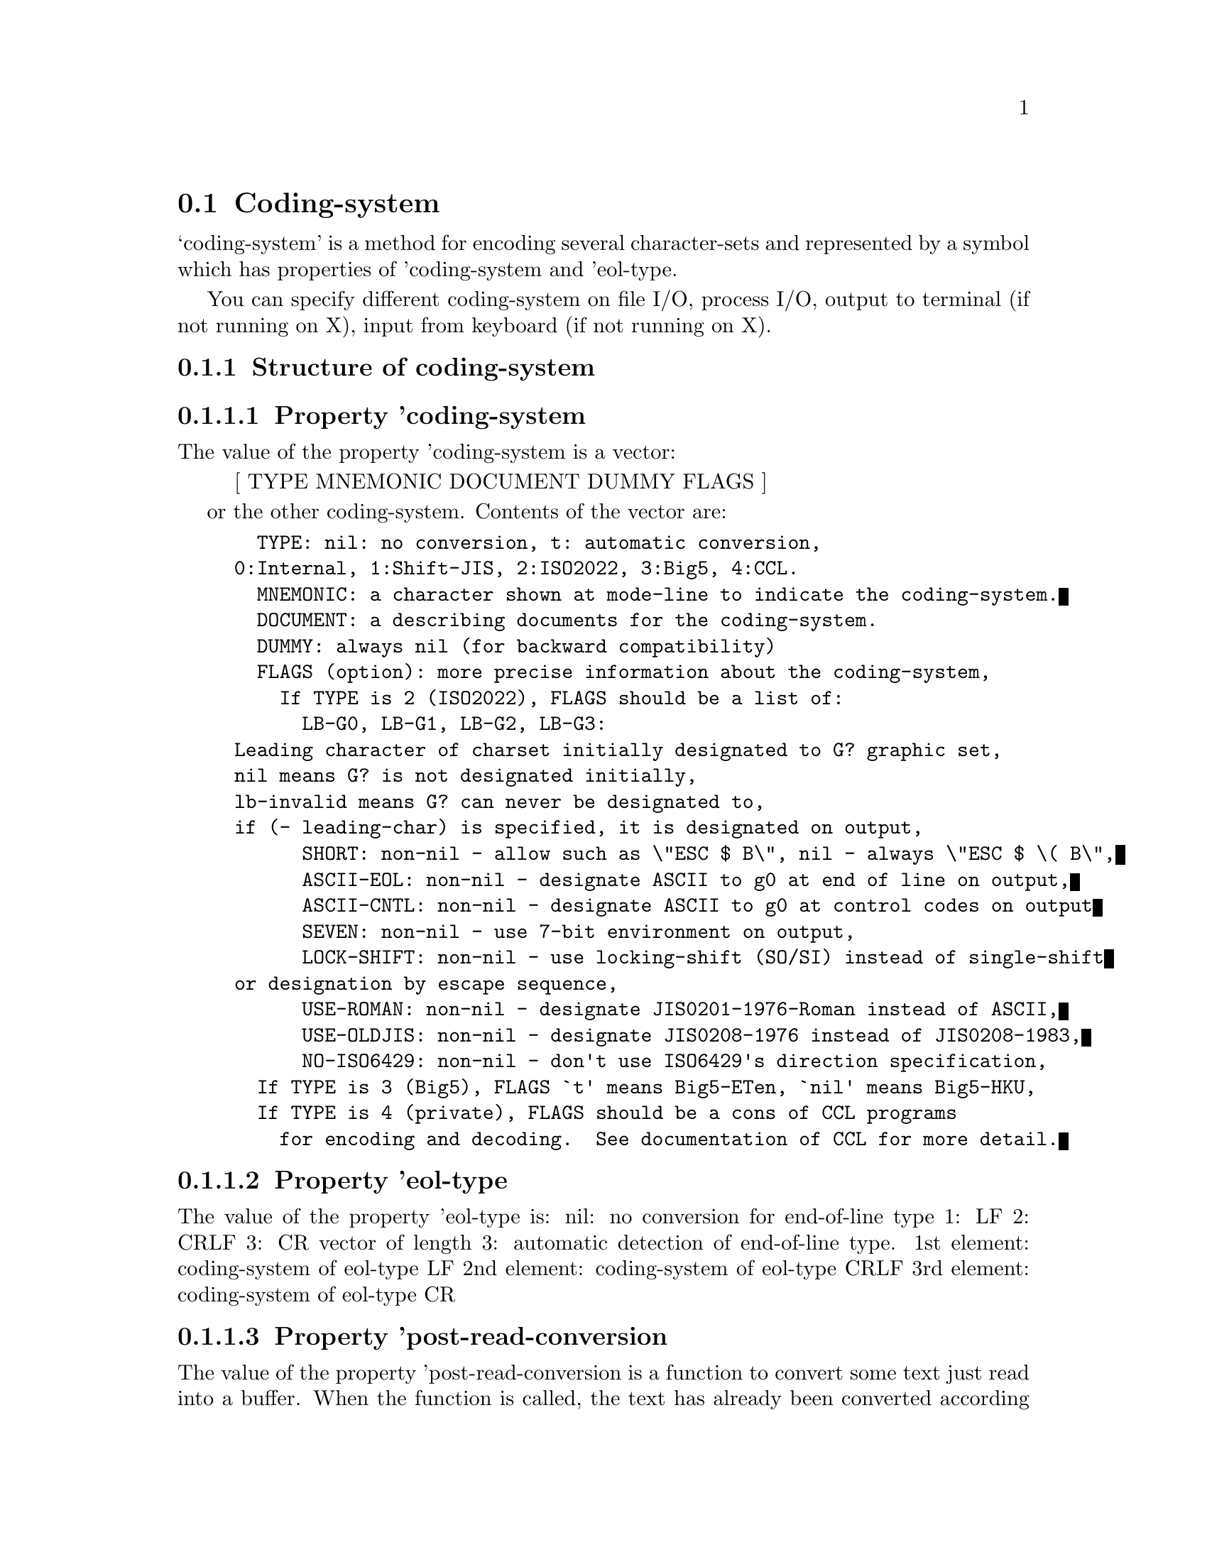 
@node Coding-system
@section Coding-system

@noindent
`coding-system' is a method for encoding several
character-sets and represented by a symbol which has
properties of 'coding-system and 'eol-type.

You can specify different coding-system on file I/O, process
I/O, output to terminal (if not running on X), input from
keyboard (if not running on X).


@menu
* Structure::   Structure of coding-system
	  o Property 'coding-system
	  o Property 'eol-type
	  o Property 'post-read-conversion
	  o Property 'pre-write-conversion
* Creation::   How to create coding-system?
* Predefined coding-system::
* Automatic conversion::
	  o Category of coding-system
	  o How automatic conversion works?
	  o Priority of category
* Mode-line::   How coding-system is shown in mode-line?::
* ISO2022 restriction::
* Big5::        Special treatment of Big5
@end menu

@node Structure
@subsection Structure of coding-system

@subsubsection Property 'coding-system

The value of the property 'coding-system is a vector:
@quotation
  [ TYPE MNEMONIC DOCUMENT DUMMY FLAGS ]
@end quotation
or the other coding-system.  Contents of the vector are:
@example
  TYPE:	nil: no conversion, t: automatic conversion,
	0:Internal, 1:Shift-JIS, 2:ISO2022, 3:Big5, 4:CCL.
  MNEMONIC: a character shown at mode-line to indicate the coding-system.
  DOCUMENT: a describing documents for the coding-system.
  DUMMY: always nil (for backward compatibility)
  FLAGS (option): more precise information about the coding-system,
    If TYPE is 2 (ISO2022), FLAGS should be a list of:
      LB-G0, LB-G1, LB-G2, LB-G3:
	Leading character of charset initially designated to G? graphic set,
	nil means G? is not designated initially,
	lb-invalid means G? can never be designated to,
	if (- leading-char) is specified, it is designated on output,
      SHORT: non-nil - allow such as \"ESC $ B\", nil - always \"ESC $ \( B\",
      ASCII-EOL: non-nil - designate ASCII to g0 at end of line on output,
      ASCII-CNTL: non-nil - designate ASCII to g0 at control codes on output
      SEVEN: non-nil - use 7-bit environment on output,
      LOCK-SHIFT: non-nil - use locking-shift (SO/SI) instead of single-shift
	or designation by escape sequence,
      USE-ROMAN: non-nil - designate JIS0201-1976-Roman instead of ASCII,
      USE-OLDJIS: non-nil - designate JIS0208-1976 instead of JIS0208-1983,
      NO-ISO6429: non-nil - don't use ISO6429's direction specification,
  If TYPE is 3 (Big5), FLAGS `t' means Big5-ETen, `nil' means Big5-HKU,
  If TYPE is 4 (private), FLAGS should be a cons of CCL programs
    for encoding and decoding.  See documentation of CCL for more detail.
@end example

@subsubsection Property 'eol-type

The value of the property 'eol-type is:
  nil: no conversion for end-of-line type
  1:   LF
  2:   CRLF
  3:   CR
  vector of length 3: automatic detection of end-of-line type.
	1st element: coding-system of eol-type LF
	2nd element: coding-system of eol-type CRLF
	3rd element: coding-system of eol-type CR

@subsubsection Property 'post-read-conversion

The value of the property 'post-read-conversion is a
function to convert some text just read into a buffer.  When
the function is called, the text has already been converted
according to 'coding-system and 'eol-type of the
coding-system.  The argument of the function is the region
(START and END) of inserted text.

@subsection Property 'pre-write-conversion

The value of the property 'pre-write-conversion is a
function to convert some text just before writing it out.
After the function is called, the text is converted accoding
to 'coding-system and 'eol-type of the coding-system.  The
argument of the function is the region (START and END) of
the text.

@node Creation
@subsection How to create coding-system?

Mule provides a function `make-coding-system' to create a
coding-system.

FUNCTION make-coding-system: NAME TYPE MNEMONIC DOC &optional EOL-TYPE FLAGS

Register symbol NAME as a coding-system whose 'coding-system
property is a vector [ TYPE MNEMONIC DOC nil FLAGS ] and
'eol-type property is EOL-TYPE.  If `t' is specified as
EOL-TYPE, the value of 'eol-type property is a vector of
generated coding-systems whose 'eol-type properties are 1
(LF), 2 (CRLF), and 3 (CR).  The names of generated
coding-systems are NAMEunix, NAMEdos, and NAMEmac respectively.

Just to make an alias of some coding-system, call a fucntion
`copy-coding-system'.

FUNCTION copy-coding-system: ORIGINAL ALIAS

Make the same coding-system as ORIGINAL and name it ALIAS.
If 'eol-type property of ORIGINAL is a vector, coding-systems
ALIASunix, ALIASdos, and ALIASmac are generated, and
'eol-type property of ALIAS becomes a vector of them.

@node Predefined coding-system
@subsection Predefined coding-system

See lisp/mule.el.

@node Automatic conversion
@subsection Automatic conversion

@subsubsection Category of coding-system

Mule has a facility to detect coding-system of text
automatically, however, what mule actually detect is not a
coding-system itself but a category of coding-system.  A
category is also represented by a symbol and a value should
be an actual coding-system.

There are eight categories:
@table @asis
@item *coding-category-internal*:
	coding-system used in a buffer
@item *coding-category-sjis*
	Shift-JIS
@item *coding-category-iso-7*
	ISO2022 variation with the following feature:
	  o no locking shift, single shift
	  o only G0 is used
@item *coding-category-iso-8-1*
	ISO2022 variation with the following feature:
	  o no locking shift
	  o designation sequence is allowed only for G0 and G1
	  o G1 is used only for 1-byte character set
@item *coding-category-iso-8-2*
	ISO2022 variation with the following feature:
	  o no locking shift
	  o designation sequence is allowed only for G0 and G1
	  o G1 is used only for 2-byte character set
@item *coding-category-iso-else*
	ISO2022 variation which doesn't satisfy any of above.
@item *coding-category-big5*
	Big5 (ETen or HKU)
@item *coding-category-bin*
	Any other coding-system which uses MSB.
@end table

The values of these symbols are pre-defined as follows:

@example
----- lisp/mule.el -----------------------------------------
(defvar *coding-category-internal* '*internal*)
(defvar *coding-category-sjis* '*sjis*)
(defvar *coding-category-iso-7* '*junet*)
(defvar *coding-category-iso-8-1* '*ctext*)
(defvar *coding-category-iso-8-2* '*euc-japan*)
(defvar *coding-category-iso-else* '*iso-2022-ss2-7*)
(defvar *coding-category-big5* '*big5-eten*)
(defvar *coding-category-bin* '*noconv*)
------------------------------------------------------------
@end example

but, some of them are overridden in such language specific
files as japanese.el, chinese.el, etc.

@subsubsection How automatic conversion works?

When coding-system `*autoconv*' is specified on reading text
(this is the default), mule tries to detect a category of
coding-system by which text are encoded.  If an appropriate
category is found, it converts text according to a
coding-system bound to the cateogry.  If the 'eol-type
property of the coding-system is a vector of coding-systems
and Mule detects a type of end-of-line (LF, CRLF, or CR) of
the text, one of those coding-system is used.

Automatic conversion occurs both on reading from files and
inputing from process.  In the latter case, if some
coding-system is found, output-coding-system of the process
is also set to the found coding-system.

@subsubsection Priority of cateogry

In the case that more than two categories are found, the
category of the highest priority is selected.

A priority of category is pre-defined as follows:

@example
----- lisp/mule.el -----------------------------------------
(set-coding-priority
 '(*coding-category-iso-8-2*
   *coding-category-sjis*
   *coding-category-iso-8-1*
   *coding-category-big5*
   *coding-category-iso-7*
   *coding-category-iso-else*
   *coding-category-bin*
   *coding-category-internal*))
------------------------------------------------------------
@end example

The function `set-coding-priority' put a property 'priority
to each element of the argument from 0 to 7 (smaller number
has higher priority).  Some language specific files may
override this priority.

@node Mode-line
@subsection How coding-system is shown in mode-line?

Each coding-system has unique mnemonic (one character).
By default, mnemonic of `file-coding-system' of a buffer is
shown at the left of mode-line of the buffer.  In addition,
the mnemonic is followed by an another mnemonic to show
eol-type of the coding-system.  This mnemonic is defined as
follows:
	".": LF
	":": CRLF
	"'": CR
	"_": not yet desided
	"-": nil (for coding-system of nil, *noconv*, or *internal*)
So, usual appearance of mode-line for a buffer which is
visiting a file (*junet* encoding on Unix system) is:

@example
	    +-- mnemonic of file-coding-system
	    |+-- mnemonic of eol-type
	    VV
	[--]J.:----Mule: filename
@end example

The left most bracket is the indicator for inputing method.

When a buffer is attaced to some process, coding-system
for input and output of the process are also shown as
follows:

@example
	    +-- mnemonic of file-coding-system
	    |+-- mnemonic of eol-type of file-coding-system
	    ||+-- mnemonic of input-coding-system of a process
	    |||+-- mnemonic of eol-type of input-coding-system
	    ||||+-- mnemonic of output-coding-system of a process
	    |||||+-- mnemonic of eol-type of output-coding-system
	    VVVVVV
	[--]+_+.--:--**-Mule: *shell*
@end example

This means that Mule is now communicating with shell with
coding-systems *autoconv*unix ("+.") for input and nil
("--") for output.

@node ISO2022 restriction
@subsection ISO2022 restriction

For decoding to Type 2 (ISO2022), we have the following
restrictions:

@table @asis
@item Locking-Shift:
Use SI and SO only when decoding with a coding-system
whose LOCK-SHIFT and SEVEN is t.

@item Single-Shift:
Use SS2 and SS3 (if SEVEN is nil) or ESC N and ESC O (if
SEVEN is t).

@item Invocation:
G0 is always invoked to GL, G1 to GR (but only if SEVEN is
nil).  G2 and G3 are invoked to GL by Single-Shift of SS2
and SS3.

@item Unofficial use of ESC sequence for designation:
If SEVEN is t, LOCK-SHIFT is nil, and designation to G2
and G3 are prohibited, we should designate all character
sets to G0 (and hence invoke to GL).  To designate 96
char-set to G0, we use "ESC , <F>".  For instance, to
designate ISO8859-1 to G0, we use "ESC , A".

@item Unofficial use of ESC sequence for composit character:
To indicate the start and end of composit character, we
use ESC 0 (start) and ESC 1 (end).

@item Text direction specifier of ISO6429
We use ISO6429's ESC sequence "ESC [ 2 ]" to change text
direction to right-to-left, and "ESC [ 0 ]" to revert it
to left-to-right.
@end table

@node Big5
@subsection Special treatment of Big5

As far as I know, there's several different codes called
Big5.  The most famous ones are Big5-ETen and
Big5-HKU-form2.  Since both of them use a code range 0xa140
- 0xfefe (in each row, columns (second byte) 0x7f - 0xa0 is
skipped) and number of characters is more than 13000, it's
impossible to treat each of them as a single character-set
in the current Mule system.  So, Mule treat them in a quite
irregular manner as described below:

@enumerate
@item
Mule does not treats them as a different character set,
but as the same character set called Big5.
	Caution!! Big5 is a different character set from GB.

@item
Mule divides Big5 into two sub-character-sets:
	0xa140 - 0xc67e (Level 1)
	0xc6a1 - 0xfefe (Level 2)
and allocates two leading-chars lc-big5-1 and lc-big5-2 to
them.  (See character.txt)

@item
Usually, each leading-char (or character-set) has unique
character category.  But lc-big5-1 and lc-big5-2 has the
same character category of mnemonic 't'.  So, regular
expression "\\ct" matches any Big5 (Level 1 and Level 2)
characters.  (See syntax.txt)

@item
If you specify ISO2022 type coding-system on output,
Mule converts Big5 code using unofficial final-characters
'0' (for Level 1) and '1' (for Level 2).

@item
You can use either fonts of ETen or HKU for displaying
Big5 code.  Mule judges which font is used by examining
existence of character whose code point is 0xC6A1.  If it
exists, the font is HKU, else the fonts is ETen.
@end enumerate

@node Syntax
@section Syntax and Category of character

@subsection Syntax

Mule can define syntax of all multi-byte characters by
@code{modify-syntax-entry}.

The first argument of @code{modify-syntax-entry should} be one of below:
@enumerate
@item
ASCII character
@item
multi-byte character
@item
leading character of multi-byte character
@item
partially defined characters returned by:

@quotation
@code{(make-character leading-char arg)}
@end quotation
@end enumerate

There's a restriction of specifying matching character within 
second argument.  If the first argument specifies multi-byte
character or leading char of multi-byte character, the
matching character should have the same leading character.  If
the character is 2-byte code, the first-byte of it should
also be the same with the first-byte of first argument.

@subsection Category

Like syntax, category also defines characteristics of
characters.  The differences are:
@enumerate
@item
Each Character can have more than one category.
@item
User can define new type of category as he wishes.
	Example: See japanese.el
@item
@code{char-category} returns all mnemonics of the character by string.
@item
For regular expression search, you can use the \cm or \Cm (any mnemonics
comes at the place of 'm') instead of \sm and \Sm.
@end enumerate

@node Font
@section Font

FONTSET is a set of fonts which have the same height and style.  A
fontset should hopefully contain enough fonts to display a character of
various character sets.

Mule uses fontset instead of font.  You can specify fontset at any place
where you can specify font.  You can still specify font, in which case,
a fontset which include the font is searched and used.

Like font, fontset is also a string specifying the name.

@menu
* Initial fontsets::	Fontsets which Mule have at startup time.
* Specify fontset::     How to specify a fontset?
* Manage fontset::      How to create or modify a fontset?
@end menu

@node Initial fontsets
@subsection Initial fontsets

@subsubsection "default-fontset"

Mule automatically creates a fontset named "default-fontset" at startup
time.  Each font in this fontset is specifed by a very generic name such
as "-*-fixed-medium-r-*--16-*-iso8859-1" for ASCII and
"-*-fixed-medium-r-*--*-jisx0208.1983-*" for JISX0208 (Kanji).
These values are defined in @file{lisp/term/x-win.el}.

If there's no other fontsets specifed by X's resource, "default-fontset"
is used for the first frame of Mule.

In most cases, this is enough.  You probably don't have to have any
other fontsets.

@subsubsection  X's resourse

Mule also creates fontsets specified in X's resource "fontSetList (class
FontSetList)".  The value is a comma separated list of fontset names.

@example
*FontSetList: 16,24
@end example

The actual contents of each fontset is specified by "fontSet-xxx (class
FontSet-xxx)" where "xxx" is a name of the corresponding fontset.  The
value of this resource is a comma separated list of font names.

@example
*FontSet-16: -etl-fixed-medium-r-*--24-*-iso8859-1
@end example

Each font name should not contain wild card `*' or `?' in
CHARSET_REGSTRY field because a character set for this font is
recognized by this field.  This means that you don't have to care about
the order of font names.

For instance,

@example
*FontSet-16:\
        -etl-fixed-medium-r-*--16-*-iso8859-1\
	-ming-fixed-medium-r-*--*-*-jisx0208.1983-*
@end example

is enough to tell Mule that the fontset "16" contains ASCII font and
JISX0208 font.  Please note that the second name has only wild card in
PIXEL_SIZE field.  Since Mule try to open a font of the same PIXEL_SIZE
as ASCII font of the same fontset, you'ld better not specify actual
value in PIXEL_SIZE field except for ASCII font.

As for fonts not listed in the specification of fontset, corresponding
font names in "default fontset" is used.

The first fontset in FontSetList is used for the first frame of Mule.
If you want to use "default-fontset" while specifying other fontsets in
the resource, please put "default-fontset" at the first of the value.

@example
*FontSetList: default-fontset,16,24
@end example

In this case, you don't have to have the resource
"FontSet-default-fontset".

@node Specify fontset
@subsection How to specify a fontset?

You can specify fontset at any place where you can sepcify font.

To change the fontset used for the first frame of Mule:

@enumerate
@item
command line arguments "-fn xxx" or "-font xxx"

If this argument exits, fontset is searched in the following order:
@enumerate
@item
A fontset whose name is "xxx".
@item
A fontset which contains ASCII font "xxx".
@item
Create a new fontset "xxx" which contains ASCII font "xxx".
@end enumerate

@item
In your ~/.emacs,

@example
(setcdr (assoc 'font default-frame-alist) "xxx")
@end example

@end enumerate

To change a fontset after Mule started:

@enumerate
@item
By the command

@example
M-x set-default-fontset<CR>xxx<CR>
@end example

@item
By @key{Ctl-Mouse-3}

@end enumerate

@node Manage fontset
@subsection How to create or modify a fontset?

You can create a new fontset by `new-fontset' and modify an
existing fontset by `set-fontset-font'.

You can get a list of fontset currently created by
`fonset-list'.

You can check if a fontset is already created or not by
`fonsetp'.
